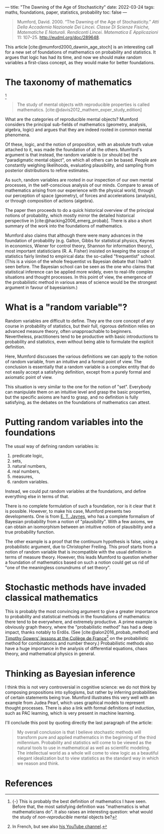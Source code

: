 ---
title: "The Dawning of the Age of Stochasticity"
date: 2022-03-24
tags: maths, foundations, paper, statistics, probability
toc: false
---

#+begin_quote
Mumford, David. 2000. “The Dawning of the Age of Stochasticity.”
/Atti Della Accademia Nazionale Dei Lincei. Classe Di Scienze Fisiche,
Matematiche E Naturali. Rendiconti Lincei. Matematica E Applicazioni/
11: 107–25. http://eudml.org/doc/289648.
#+end_quote

This article [cite:@mumford2000_dawnin_age_stoch] is an interesting call
for a new set of foundations of mathematics on probability and
statistics. It argues that logic has had its time, and now we should
make random variables a first-class concept, as they would make for
better foundations.

* The taxonomy of mathematics

[fn::{-} This is probably the best definition of mathematics I have
seen. Before that, the most satisfying definition was "mathematics is
what mathematicians do". It also raises an interesting question: what
would the study of /non-reproducible/ mental objects be?]

#+begin_quote
The study of mental objects with reproducible properties is called mathematics.
[cite:@davis2012_mathem_exper_study_edition]
#+end_quote

What are the categories of reproducible mental objects? Mumford
considers the principal sub-fields of mathematics (geometry, analysis,
algebra, logic) and argues that they are indeed rooted in common
mental phenomena.

Of these, logic, and the notion of proposition, with an absolute truth
value attached to it, was made the foundation of all the
others. Mumford's argument is that instead, the random variable is (or
should be) the "paradigmatic mental object", on which all others can
be based. People are constantly weighing likelihoods, evaluating
plausibility, and sampling from posterior distributions to refine
estimates.

As such, random variables are rooted in our inspection of our own
mental processes, in the self-conscious analysis of our minds. Compare
to areas of mathematics arising from our experience with the physical
world, through our perception of space (geometry), of forces and
accelerations (analysis), or through composition of actions (algebra).

The paper then proceeds to do a quick historical overview of the
principal notions of probability, which mostly mirror the detailed
historical perspective in [cite:@hacking2006_emerg_probab]. There is
also a short summary of the work into the foundations of mathematics.

Mumford also claims that although there were many advances in the
foundation of probability (e.g. Galton, Gibbs for statistical physics,
Keynes in economics, Wiener for control theory, Shannon for
information theory), most important statisticians (R. A. Fisher)
insisted on keeping the scope of statistics fairly limited to
empirical data: the so-called "frequentist" school. (This is a vision
of the whole frequentist vs Bayesian debate that I hadn't seen
before. The Bayesian school can be seen as the one who claims that
statistical inference can be applied more widely, even to real-life
complex situations and thought processes. In this point of view, the
emergence of the probabilistic method in various areas of science
would be the strongest argument in favour of bayesianism.)

* What is a "random variable"?

Random variables are difficult to define. They are the core concept of
any course in probability of statistics, but their full, rigorous
definition relies on advanced measure theory, often unapproachable to
beginners. Nevertheless, practitioners tend to be productive with
basic introductions to probability and statistics, even without
being able to formulate the explicit definition.

Here, Mumford discusses the various definitions we can apply to the
notion of random variable, from an intuitive and a formal point of
view. The conclusion is essentially that a random variable is a
complex entity that do not easily accept a satisfying definition,
except from a purely formal and axiomatic point of view.

This situation is very similar to the one for the notion of
"set". Everybody can manipulate them on an intuitive level and grasp
the basic properties, but the specific axioms are hard to grasp, and
no definition is fully satisfying, as the debates on the foundations
of mathematics can attest.

* Putting random variables into the foundations

The usual way of defining random variables is:
1. predicate logic,
2. sets,
3. natural numbers,
4. real numbers,
5. measures,
6. random variables.

Instead, we could put random variables at the foundations, and define
everything else in terms of that.

There is no complete formulation of such a foundation, nor is it clear
that it is possible. However, to make his case, Mumford presents two
developments. One is from [[https://en.wikipedia.org/wiki/Edwin_Thompson_Jaynes][E. T. Jaynes]], who has a complete formalism
of Bayesian probability from a notion of "plausibility". With a few
axioms, we can obtain an isomorphism between an intuitive notion of
plausibility and a true probability function.

The other example is a proof that the continuum hypothesis is false,
using a probabilistic argument, due to Christopher Freiling. This
proof starts from a notion of random variable that is incompatible
with the usual definition in terms of measure theory. However, this
leads Mumford to question whether a foundation of mathematics based on
such a notion could get us rid of "one of the meaningless conundrums
of set theory".

* Stochastic methods have invaded classical mathematics

This is probably the most convincing argument to give a greater
importance to probability and statistical methods in the foundations
of mathematics: there tend to be everywhere, and extremely
productive. A prime example is obviously graph theory, where the
"probabilistic method" has had a deep impact, thanks notably to
Erdős. (See [cite:@alon2016_probab_method] and [[https://www.college-de-france.fr/site/timothy-gowers/index.htm][Timothy Gowers' lessons
at the Collège de France]][fn::In French, but see also [[https://www.youtube.com/c/TimothyGowers0][his YouTube
channel]].] on the probabilistic method for combinatorics and number
theory.) Probabilistic methods also have a huge importance in the
analysis of differential equations, chaos theory, and mathematical
physics in general.

* Thinking as Bayesian inference

I think this is not very controversial in cognitive science: we do not
think by composing propositions into syllogisms, but rather by
inferring probabilities of certain statements being true. Mumford
illustrates this very well with an example from Judea Pearl, which
uses graphical models to represent thought processes. There is also a
link with formal definitions of induction, such as PAC learning, which
is very present in machine learning.

I'll conclude this post by quoting directly the last paragraph of the
article:

#+begin_quote
My overall conclusion is that I believe stochastic methods will
transform pure and applied mathematics in the beginning of the third
millennium. Probability and statistics will come to be viewed as the
natural tools to use in mathematical as well as scientific modeling.
The intellectual world as a whole will come to view logic as a
beautiful elegant idealization but to view statistics as the standard
way in which we reason and think.
#+end_quote

* References
